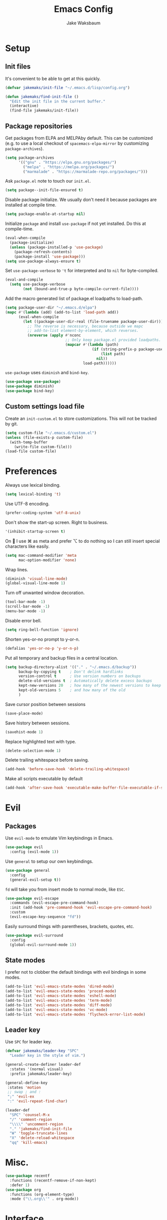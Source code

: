 #+TITLE: Emacs Config
#+AUTHOR: Jake Waksbaum
#+TOC: true

* Setup
** Init files
   It's convenient to be able to get at this quickly.
   #+BEGIN_SRC emacs-lisp
     (defvar jakemaks/init-file "~/.emacs.d/lisp/config.org")

     (defun jakemaks/find-init-file ()
       "Edit the init file in the current buffer."
       (interactive)
       (find-file jakemaks/init-file))
   #+END_SRC

** Package repositories
   Get packages from ELPA and MELPAby default. This can be customized
   (e.g. to use a local checkout of =spacemacs-elpa-mirror= by
   customizing =package-archives=).
   #+BEGIN_SRC emacs-lisp
     (setq package-archives
           '(("gnu" . "https://elpa.gnu.org/packages/")
             ("melpa" . "https://melpa.org/packages/")
             ("marmalade" . "https://marmalade-repo.org/packages/")))
   #+END_SRC

  Ask =package.el= note to touch our =init.el=.
  #+BEGIN_SRC emacs-lisp
    (setq package--init-file-ensured t)
  #+END_SRC

  Disable package initialize. We usually don't need it because
  packages are installed at compile time.
  #+BEGIN_SRC emacs-lisp
    (setq package-enable-at-startup nil)
  #+END_SRC

  Initialize =package= and install =use-package= if not yet installed.
  Do this at compile-time.
  #+BEGIN_SRC emacs-lisp
    (eval-when-compile
      (package-initialize)
      (unless (package-installed-p 'use-package)
        (package-refresh-contents)
        (package-install 'use-package)))
    (setq use-package-always-ensure t)
   #+END_SRC

  Set =use-package-verbose= to ='t= for interpreted and to =nil= for
  byte-compiled.
  #+BEGIN_SRC emacs-lisp
    (eval-and-compile
      (setq use-package-verbose
            (not (bound-and-true-p byte-compile-current-file))))
  #+END_SRC

  Add the macro generated list of package.el loadpaths to load-path.
  #+BEGIN_SRC emacs-lisp
    (setq package-user-dir "~/.emacs.d/elpa")
    (mapc #'(lambda (add) (add-to-list 'load-path add))
          (eval-when-compile
            (let ((package-user-dir-real (file-truename package-user-dir)))
              ;; The reverse is necessary, because outside we mapc
              ;; add-to-list element-by-element, which reverses.
              (nreverse (apply #'nconc
                               ;; Only keep package.el provided loadpaths.
                               (mapcar #'(lambda (path)
                                           (if (string-prefix-p package-user-dir-real (file-truename path))
                                               (list path)
                                             nil))
                                       load-path))))))
  #+END_SRC

  =use-package= uses =diminish= and =bind-key=.
  #+BEGIN_SRC emacs-lisp
    (use-package use-package)
    (use-package diminish)
    (use-package bind-key)
  #+END_SRC
** Custom settings load file
   Create an =init-custom.el= to store customizations. This will not be tracked by git.
   #+BEGIN_SRC emacs-lisp
     (setq custom-file "~/.emacs.d/custom.el")
     (unless (file-exists-p custom-file)
       (with-temp-buffer
         (write-file custom-file)))
     (load-file custom-file)
   #+END_SRC

* Preferences
  Always use lexical binding.
  #+BEGIN_SRC emacs-lisp
    (setq lexical-binding 't)
  #+END_SRC

  Use UTF-8 encoding.
  #+BEGIN_SRC emacs-lisp
    (prefer-coding-system 'utf-8-unix)
  #+END_SRC

  Don't show the start-up screen. Right to business.
  #+BEGIN_SRC emacs-lisp
    '(inhibit-startup-screen t)
  #+END_SRC

  On  I use ⌘ as meta and prefer ⌥ to do nothing so I can still insert
  special characters like easily.
  #+BEGIN_SRC emacs-lisp
    (setq mac-command-modifier 'meta
          mac-option-modifier 'none)
  #+END_SRC

  Wrap lines.
  #+BEGIN_SRC emacs-lisp
    (diminish 'visual-line-mode)
    (global-visual-line-mode 1)
  #+END_SRC

  Turn off unwanted window decoration.
  #+BEGIN_SRC emacs-lisp
    (tool-bar-mode -1)
    (scroll-bar-mode -1)
    (menu-bar-mode -1)
  #+END_SRC

  Disable error bell.
  #+BEGIN_SRC emacs-lisp
    (setq ring-bell-function 'ignore)
  #+END_SRC

  Shorten yes-or-no prompt to y-or-n.
  #+BEGIN_SRC emacs-lisp
     (defalias 'yes-or-no-p 'y-or-n-p)
  #+END_SRC

  Put all temporary and backup files in a central location.
  #+BEGIN_SRC emacs-lisp
    (setq backup-directory-alist '(("." . "~/.emacs.d/backup"))
          backup-by-copying t    ; Don't delink hardlinks
          version-control t      ; Use version numbers on backups
          delete-old-versions t  ; Automatically delete excess backups
          kept-new-versions 20   ; how many of the newest versions to keep
          kept-old-versions 5    ; and how many of the old
          )
  #+END_SRC

  Save cursor position between sessions
  #+BEGIN_SRC emacs-lisp
    (save-place-mode)
  #+END_SRC

  Save history between sessions.
  #+BEGIN_SRC emacs-lisp
    (savehist-mode 1)
  #+END_SRC

  Replace highlighted text with type.
  #+BEGIN_SRC emacs-lisp
    (delete-selection-mode 1)
  #+END_SRC

  Delete trailing whitespace before saving.
  #+BEGIN_SRC emacs-lisp
    (add-hook 'before-save-hook 'delete-trailing-whitespace)
  #+END_SRC

  Make all scripts executable by default
  #+BEGIN_SRC emacs-lisp
    (add-hook 'after-save-hook 'executable-make-buffer-file-executable-if-script-p)
  #+END_SRC

* Evil
** Packages
   Use =evil-mode= to emulate Vim keybindings in Emacs.
   #+BEGIN_SRC emacs-lisp
     (use-package evil
       :config (evil-mode 1))
   #+END_SRC

   Use =general= to setup our own keybindings.
   #+BEGIN_SRC emacs-lisp
     (use-package general
       :config
       (general-evil-setup t))
   #+END_SRC

   ~fd~ will take you from insert mode to normal mode, like ~ESC~.
   #+BEGIN_SRC emacs-lisp
     (use-package evil-escape
       :commands (evil-escape-pre-command-hook)
       :init (add-hook 'pre-command-hook 'evil-escape-pre-command-hook)
       :custom
       (evil-escape-key-sequence "fd"))
   #+END_SRC

   Easily surround things with parentheses, brackets, quotes, etc.
   #+BEGIN_SRC emacs-lisp
     (use-package evil-surround
       :config
       (global-evil-surround-mode 1))
   #+END_SRC

** State modes
   I prefer not to clobber the default bindings with evil bindings in some modes.
   #+BEGIN_SRC emacs-lisp
  (add-to-list 'evil-emacs-state-modes 'dired-mode)
  (add-to-list 'evil-emacs-state-modes 'proced-mode)
  (add-to-list 'evil-emacs-state-modes 'eshell-mode)
  (add-to-list 'evil-emacs-state-modes 'term-mode)
  (add-to-list 'evil-emacs-state-modes 'diff-mode)
  (add-to-list 'evil-emacs-state-modes 'vc-mode)
  (add-to-list 'evil-emacs-state-modes 'flycheck-error-list-mode)
   #+END_SRC

** Leader key
   Use =SPC= for leader key.
   #+BEGIN_SRC emacs-lisp
     (defvar jakemaks/leader-key "SPC"
       "Leader key in the style of vim.")

     (general-create-definer leader-def
       :states '(normal visual)
       :prefix jakemaks/leader-key)

     (general-define-key
      :states 'motion
      ;; swap ; and :
      ";" 'evil-ex
      ":" 'evil-repeat-find-char)

     (leader-def
       "SPC" 'counsel-M-x
       "/" 'comment-region
       "\\\\" 'uncomment-region
       "." 'jakemaks/find-init-file
       "W" 'toggle-truncate-lines
       "X" 'delete-reload-whitespace
       "qq" 'kill-emacs)
   #+END_SRC

* Misc.
  #+BEGIN_SRC emacs-lisp
    (use-package recentf
      :functions (recentf-remove-if-non-kept)
      :defer 1)
    (use-package org
      :functions (org-element-type)
      :mode ("\\.org\\'" . org-mode))
  #+END_SRC
* Interface
** Command Completion
   =smart M-x= suggests =M-x= commands based on recency and frequency.
   I don't tend to use it directly but counsel uses it to order suggestions.
   #+BEGIN_SRC emacs-lisp
     (use-package smex
       :defer 4)
   #+END_SRC

   =ivy= is a generic completion framework which uses the minibuffer.
   Turning on =ivy-mode= enables replacement of lots of built in =ido=
   functionality.
   #+BEGIN_SRC emacs-lisp
     (use-package ivy
       :defer
       :diminish ivy-mode
       :config
       (ivy-mode t)
       :custom
       (ivy-initial-inputs-alist nil))
   #+END_SRC

   =counsel= is a collection of =ivy= enhanced versions of common Emacs
   commands. I haven't bound much as =ivy-mode= takes care of most things.
   #+BEGIN_SRC emacs-lisp
     (use-package counsel
       :diminish counsel-mode
       :commands (counsel-recentf counsel-M-x counsel-find-file)
       :bind (("M-x" . counsel-M-x))
       :general
       (general-nmap (general-chord "yy") 'counsel-yank-pop))
   #+END_SRC

   =swiper= is an =ivy= enhanced version of =isearch=.
   #+BEGIN_SRC emacs-lisp
     (use-package swiper
       :bind (("M-s" . swiper)))
   #+END_SRC

   =hydra= presents menus for =ivy= commands.
   #+BEGIN_SRC emacs-lisp
     (use-package ivy-hydra
       :defer 4)
   #+END_SRC

** Discoverable keybindings
   =which-key= will suggest possible next keys.
   #+BEGIN_SRC emacs-lisp
     (use-package which-key
       :diminish which-key-mode
       :config
       (add-hook 'after-init-hook 'which-key-mode))
   #+END_SRC

** Better undo
   =undo-tree= visualises undo history as a tree for easy navigation.
   #+BEGIN_SRC emacs-lisp
     (use-package undo-tree
       :general
       (general-nmap (general-chord "uu") 'undo-tree-visualize)
       :diminish undo-tree-mode
       :config
       (global-undo-tree-mode 1))
   #+END_SRC

** Navigation
   One of the most important features of an advanced editor is quick
   text navigation. =avy= let's us jump to any character or line
   quickly.
   #+BEGIN_SRC emacs-lisp
     (use-package avy
       :general
       (general-nmap
         "C-j" 'avy-goto-char-2
         "C-l" 'avy-goto-line))
   #+END_SRC

   =ace-window= lets us navigate between windows in the same way as
   =avy=. Once activated it has useful sub-modes like =x= to switch into
   window deletion mode.
   #+BEGIN_SRC emacs-lisp
     (use-package ace-window
       :general
       (general-nmap "C-k" 'ace-window)
       :config
       (setq aw-keys '(?a ?s ?d ?f ?g ?h ?j ?k ?l)))
   #+END_SRC

** Easier selection

   =expand-region= expands the region around the cursor semantically
   depending on mode. Hard to describe but a killer feature.

   #+BEGIN_SRC emacs-lisp
     (use-package expand-region
       :bind ("C-=" . er/expand-region))
   #+END_SRC

* Appearance
** Theme
   #+BEGIN_SRC emacs-lisp
     (use-package solarized-theme
       :config (load-theme 'solarized-light t)
       )
   #+END_SRC
** Fonts
  Set a nice font.
  #+BEGIN_SRC emacs-lisp
    (when window-system
      (add-to-list 'default-frame-alist '(font . "Fira Code 10"))
      (set-face-attribute 'default nil :font "Fira Code 10"))
  #+END_SRC

  Set a preferred unicode font.
  #+BEGIN_SRC emacs-lisp
    (when window-system
      (set-fontset-font t 'unicode "STIX" nil 'prepend))
  #+END_SRC

  Display pretty symbols.
  #+BEGIN_SRC emacs-lisp
    (setq prettify-symbols-unprettify-at-point 'right-edge)
    (global-prettify-symbols-mode)
  #+END_SRC

** Modeline
   Use =spaceline= for a nice modeline.
   #+BEGIN_SRC emacs-lisp :tangle no
     (use-package spaceline-config
       :ensure spaceline
       :config
       (setq spaceline-highlight-face-func 'spaceline-highlight-face-evil-state
             powerline-default-separator 'utf-8)
       (spaceline-emacs-theme))
   #+END_SRC

   Use =diminish= to keep the modeline clean.

* Programming
** Common Stuff
*** Misc. Improvements
    Highlight matching parentheses.
    #+BEGIN_SRC emacs-lisp
      (show-paren-mode 1)
    #+END_SRC

    Help keep parentheses balanced.
    #+BEGIN_SRC emacs-lisp
      (use-package smartparens
          :diminish smartparens-mode
          :defer 2
          :config
          (add-hook 'prog-mode-hook 'smartparens-mode))
    #+END_SRC

    Reindent after every change.
    #+BEGIN_SRC emacs-lisp
      (use-package aggressive-indent
        :defer 2)
    #+END_SRC

    Automatically insert parentheses.
    #+BEGIN_SRC emacs-lisp
      (add-hook 'prog-mode-hook 'electric-pair-mode)
    #+END_SRC

    Indentation at 2 spaces.
    #+BEGIN_SRC emacs-lisp
      (setq-default indent-tabs-mode nil)
      (custom-set-variables
       '(tab-width 2)
       '(c-basic-offset 2))
    #+END_SRC
*** Git
    Magit is better than git at being git.
    #+BEGIN_SRC emacs-lisp
      (use-package magit
        :general
        (leader-def
          :infix "g"
          "" '(:ignore t :which-key "git")
          "s" 'magit-status))
    #+END_SRC

    Display line changes in gutter based on git history. Enable it everywhere.
    #+BEGIN_SRC emacs-lisp :tangle no
      (use-package git-gutter
        :config
        (global-git-gutter-mode 't)
        :diminish git-gutter-mode)
    #+END_SRC

    TimeMachine lets us step through the history of a file as recorded in git.

    #+BEGIN_SRC emacs-lisp
      (use-package git-timemachine)
    #+END_SRC

*** Syntax Checking
    #+BEGIN_SRC emacs-lisp
      (use-package flycheck
        :commands (flycheck-mode flycheck-define-checker)
        :config
        (add-hook 'after-init-hook 'global-flycheck-mode)
        ;; Define fringe indicator / warning levels
        (define-fringe-bitmap 'flycheck-fringe-bitmap-ball
          (vector #b00000000
                  #b00000000
                  #b00000000
                  #b00000000
                  #b00000000
                  #b00000000
                  #b00000000
                  #b00011100
                  #b00111110
                  #b00111110
                  #b00111110
                  #b00011100
                  #b00000000
                  #b00000000
                  #b00000000
                  #b00000000
                  #b00000000))
        (flycheck-define-error-level 'error
          :severity 2
          :overlay-category 'flycheck-error-overlay
          :fringe-bitmap 'flycheck-fringe-bitmap-ball
          :fringe-face 'flycheck-fringe-error)
        (flycheck-define-error-level 'warning
          :severity 1
          :overlay-category 'flycheck-warning-overlay
          :fringe-bitmap 'flycheck-fringe-bitmap-ball
          :fringe-face 'flycheck-fringe-warning)
        (flycheck-define-error-level 'info
          :severity 0
          :overlay-category 'flycheck-info-overlay
          :fringe-bitmap 'flycheck-fringe-bitmap-ball
          :fringe-face 'flycheck-fringe-info)

        (defun jakemaks/toggle-flycheck-error-list ()
          "Toggle flycheck's error list window.
                 If the error list is visible, hide it.  Otherwise, show it."
          (interactive)
          (-if-let (window (flycheck-get-error-list-window))
              (quit-window nil window)
            (flycheck-list-errors)))

        (defun jakemaks/goto-flycheck-error-list ()
          "Open and go to the error list buffer."
          (interactive)
          (unless (get-buffer-window (get-buffer flycheck-error-list-buffer))
            (flycheck-list-errors)
            (switch-to-buffer-other-window flycheck-error-list-buffer)))


        (leader-def
          :states '(normal)
          :infix "e"
          "" '(:ignore t :which-key "errors")
          "c" 'flycheck-clear
          "h" 'flycheck-describe-checker
          "l" 'jakemaks/toggle-flycheck-error-list
          "L" 'jakemaks/goto-flycheck-error-list
          "e" 'flycheck-explain-error-at-point
          "s" 'flycheck-select-checker
          "S" 'flycheck-set-checker-executable
          "v" 'flycheck-verify-setup
          ))
    #+END_SRC

*** Autocomplete
    Use =company= for autocompletion.
    #+BEGIN_SRC emacs-lisp
      (use-package company
        :diminish (company-mode company-search-mode)
        :config
        (add-hook 'after-init-hook 'global-company-mode)
        :custom
        (company-idle-delay t))
    #+END_SRC

*** Snippets
    Use =yasnippet= for snippets.
    #+BEGIN_SRC emacs-lisp
      (use-package yasnippet
        :diminish yas-minor-mode
        :commands (yas-hippie-try-expand)
        :config
        (add-to-list 'yas-snippet-dirs "~/.emacs.d/yasnippet-snippets")
        (add-to-list 'yas-snippet-dirs "~/.emacs.d/snippets")
        (yas-global-mode)
        (global-set-key (kbd "M-/") 'company-yasnippet))
    #+END_SRC

** Emacs Lisp
** Java
   There are a few options for Java development in Emacs, but most rely on integration with an external IDE like Eclipse. In contact, =meghanada= is a nice, relatively minimal setup. =maven-test-mode= is a convenient way to run individual tests rather than passing detailed arguments to =mvn=.
   #+BEGIN_SRC emacs-lisp
     (use-package cl-lib)
     (use-package yasnippet)
     (use-package meghanada
       :commands meghanada-mode
       )
     (use-package javadoc-lookup)

     (add-hook 'java-mode-hook 'meghanada-mode)
     (add-hook 'java-mode-hook 'flycheck-mode)
   #+END_SRC

** Markdown

   Markdown support isn't built into Emacs, add it with =markdown-mode=.
   #+BEGIN_SRC emacs-lisp
  (use-package markdown-mode
    :commands (markdown-mode gfm-mode)
    :mode (("README\\.md\\'" . gfm-mode)
           ("\\.md\\'" . markdown-mode)
           ("\\.markdown\\'" . markdown-mode))
    :init (setq markdown-command "multimarkdown"))
   #+END_SRC
** Coq
   #+BEGIN_SRC emacs-lisp
     (defvar proof-general-load-path "~/.nix-profile/share/emacs/site-lisp/ProofGeneral/generic")

     (use-package proof-site
       :load-path proof-general-load-path
       :mode ("\\.v\\'" . coq-mode))

     (use-package company-coq
       :commands 'company-coq-initialize
       :config
       (add-hook 'coq-mode-hook 'company-coq-mode)
       (custom-set-faces
        '(proof-eager-annotation-face ((t (:background "medium blue"))))
        '(proof-error-face ((t (:background "dark red"))))
        '(proof-warning-face ((t (:background "indianred3")))))
       :general
       (general-nmap
        :keymaps 'coq-mode-map
        :prefix ","
        "n" 'proof-assert-next-command-interactive
        "]" 'proof-assert-next-command-interactive
        "u" 'proof-undo-last-successful-command
        "[" 'proof-undo-last-successful-command
        "h" 'company-coq-doc
        "ll" 'proof-layout-windows
        "lp" 'proof-prf
        "x" 'proof-shell-exit
        "s" 'proof-find-theorems
        "?" 'coq-Check
        "p" 'coq-Print
        ";" 'pg-insert-last-output-as-comment
        "o" 'company-coq-occur
        "." 'proof-goto-point)
       :custom
       (proof-three-window-mode-policy 'hybrid))
   #+END_SRC

* Org
  #+BEGIN_SRC emacs-lisp
    (setq
     org-src-fontify-natively 't
     org-src-tab-acts-natively 't
     org-src-window-setup 'current-window)
  #+END_SRC

  #+BEGIN_SRC emacs-lisp
    (defconst help/org-special-pre "^\s*#[+]")
    (defun help/org-2every-src-block (fn)
      "Visit every Source-Block and evaluate `FN'."
      (interactive)
      (save-excursion
        (goto-char (point-min))
        (let ((case-fold-search t))
          (while (re-search-forward (concat help/org-special-pre "BEGIN_SRC") nil t)
            (let ((element (org-element-at-point)))
              (when (eq (org-element-type element) 'src-block)
                (funcall fn element)))))
        (save-buffer)))

    ;;(help/org-2every-src-block 'org-babel-remove-result)
  #+END_SRC

  Improve display of bullet points.
  #+BEGIN_SRC emacs-lisp
    (use-package org-bullets
      :hook (org-mode . org-bullets-mode)
      :custom
      (org-bullets-bullet-list '("∙")))
  #+END_SRC

  Customize appearance.

  #+BEGIN_SRC emacs-lisp
    (when window-system
      (let*
          ((variable-tuple (cond
                            ((x-list-fonts "Source Sans Pro") '(:font "Source Sans Pro"))
                            ((x-list-fonts "Lucida Grande")   '(:font "Lucida Grande"))
                            ((x-list-fonts "Verdana")         '(:font "Verdana"))
                            ((x-family-fonts "Sans Serif")    '(:family "Sans Serif"))
                            (nil (warn "Cannot find a Sans Serif Font.  Install Source Sans Pro."))))
           (base-font-color     (face-foreground 'default nil 'default))
           (headline           `(:inherit default :weight normal :foreground ,base-font-color)))

        (custom-theme-set-faces 'user
                                `(org-level-8 ((t (,@headline ,@variable-tuple))))
                                `(org-level-7 ((t (,@headline ,@variable-tuple))))
                                `(org-level-6 ((t (,@headline ,@variable-tuple))))
                                `(org-level-5 ((t (,@headline ,@variable-tuple))))
                                `(org-level-4 ((t (,@headline ,@variable-tuple))))
                                `(org-level-3 ((t (,@headline ,@variable-tuple :height 1.33))))
                                `(org-level-2 ((t (,@headline ,@variable-tuple :height 1.33))))
                                `(org-level-1 ((t (,@headline ,@variable-tuple :height 1.33))))
                                `(org-document-title ((t (,@headline ,@variable-tuple :height 1.33 :underline nil)))))))
  #+END_SRC

* Keyboard mappings
** Window management
  #+BEGIN_SRC emacs-lisp
    (defun toggle-maximize-buffer ()
      "Maximize buffer"
      (interactive)
      (if (and (= 1 (length (window-list)))
               (assoc ?_ register-alist))
          (jump-to-register ?_)
        (progn
          (window-configuration-to-register ?_)
          (delete-other-windows))))

    (winner-mode)

    (leader-def
      :infix "w"
      "" '(:ignore t :which-key "windows")
      "l" 'evil-window-right
      "h" 'evil-window-left
      "k" 'evil-window-up
      "j" 'evil-window-down
      "/" 'split-window-right
      "-" 'split-window-below
      "m" 'toggle-maximize-buffer
      "d" 'delete-window
      "u" 'winner-undo
      "U" 'winner-redo
      )
  #+END_SRC

** File management
    #+BEGIN_SRC emacs-lisp
      (defun jakemaks/rename-current-buffer-file ()
        "Renames current buffer and file it is visiting."
        (interactive)
        (let* ((name (buffer-name))
               (filename (buffer-file-name)))
          (if (not (and filename (file-exists-p filename)))
              (error "Buffer '%s' is not visiting a file!" name)
            (let* ((dir (file-name-directory filename))
                   (new-name (read-file-name "New name: " dir)))
              (cond ((get-buffer new-name)
                     (error "A buffer named '%s' already exists!" new-name))
                    (t
                     (let ((dir (file-name-directory new-name)))
                       (when (and (not (file-exists-p dir)) (yes-or-no-p (format "Create directory '%s'?" dir)))
                         (make-directory dir t)))
                     (rename-file filename new-name 1)
                     (rename-buffer new-name)
                     (set-visited-file-name new-name)
                     (set-buffer-modified-p nil)
                     (when (fboundp 'recentf-add-file)
                       (recentf-add-file new-name)
                       (recentf-remove-if-non-kept filename))
                     (message "File '%s' successfully renamed to '%s'" name (file-name-nondirectory new-name))))))))

      (defun jakemaks/delete-current-buffer-file ()
        "Removes file connected to current buffer and kills buffer."
        (interactive)
        (let ((filename (buffer-file-name))
              (buffer (current-buffer))
              (name (buffer-name)))
          (if (not (and filename (file-exists-p filename)))
              (ido-kill-buffer)
            (when (yes-or-no-p "Are you sure you want to delete this file? ")
              (delete-file filename t)
              (kill-buffer buffer)
              (message "File '%s' successfully removed" filename)))))

      (leader-def
        :infix "f"
        "" '(:ignore t :which-key "files")
        "s" 'save-buffer
        "f" 'counsel-find-file
        "r" 'counsel-recentf
        "R" 'jakemaks/rename-current-buffer-file
        "D" 'jakemaks/delete-current-buffer-file
        "v" '(:ignore t :which-key "local variables")
        "vf" 'add-file-local-variable
        "vp" 'add-file-local-variable-prop-line
        "vd" 'add-dir-local-variable)
    #+END_SRC

** Help keys
  #+BEGIN_SRC emacs-lisp
    (leader-def
      :infix "h"
      "" '(:ignore t :which-key "help")
      "d" '(:ignore t :which-key "describe")
      "db" 'describe-bindings
      "dc" 'describe-char
      "df" 'describe-function
      "dk" 'describe-key
      "dp" 'describe-package
      "dt" 'describe-theme
      "dv" 'describe-variable
      "n" 'view-emacs-news)
  #+END_SRC

** Buffers
   #+BEGIN_SRC emacs-lisp
     (defun jakemaks/kill-this-buffer (&optional arg)
       "Kill the current buffer.
     If the universal prefix argument is used then kill also the window."
       (interactive "P")
       (if (window-minibuffer-p)
           (abort-recursive-edit)
         (if (equal '(4) arg)
             (kill-buffer-and-window)
           (kill-buffer))))

     (defun jakemaks/switch-to-scratch-buffer ()
       "Switch to the `*scratch*' buffer. Create it first if needed."
       (interactive)
       (let ((exists (get-buffer "*scratch*")))
         (switch-to-buffer (get-buffer-create "*scratch*"))))

     (leader-def
       :infix "b"
       "" '(:ignore t :which-key "buffers")
       "b" 'buffer-menu
       "d" 'jakemaks/kill-this-buffer
       "n" 'next-buffer
       "p" 'previous-buffer
       "s" 'jakemaks/switch-to-scratch-buffer)
   #+END_SRC

* Mac OS
  #+BEGIN_SRC emacs-lisp
    (when (eq system-type 'darwin)
      (setq
       mac-pass-command-to-system nil
       mac-pass-control-to-system nil
       locate-command "mdfind"
       delete-by-moving-to-trash 't))
  #+END_SRC

* Debug

  Debug on all errors.
  #+BEGIN_SRC emacs-lisp
    (setq debug-on-error 't)
  #+END_SRC

  Profile startup with =esup=.
  #+BEGIN_SRC emacs-lisp :tangle no
    (use-package esup)
  #+END_SRC
* Cleanup

  Make garbage collection pauses faster by decreasing the threshold
  #+BEGIN_SRC emacs-lisp :tangle no
    (setq gc-cons-threshold
          (car (get 'gc-cons-threshold 'standard-value)))
  #+END_SRC

  #+BEGIN_SRC emacs-lisp
   (provide 'config)
  #+END_SRC
